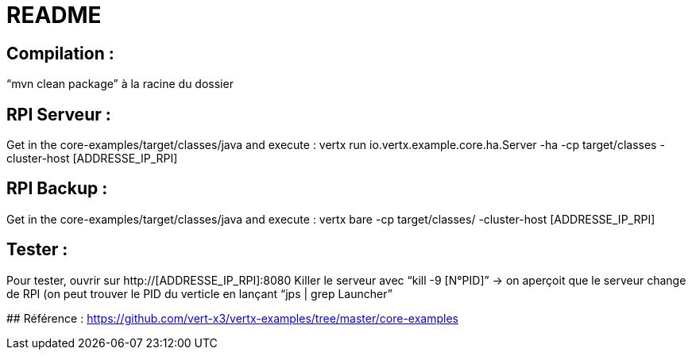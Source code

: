 # README

## Compilation : 
“mvn clean package” à la racine du dossier 

## RPI Serveur :
Get in the core-examples/target/classes/java and execute :
vertx run io.vertx.example.core.ha.Server -ha -cp target/classes -cluster-host  [ADDRESSE_IP_RPI]

## RPI Backup :
Get in the core-examples/target/classes/java and execute :
vertx bare -cp target/classes/ -cluster-host [ADDRESSE_IP_RPI] 

## Tester :
Pour tester, ouvrir sur http://[ADDRESSE_IP_RPI]:8080
Killer le serveur avec “kill -9 [N°PID]” → on aperçoit que le serveur change de RPI (on peut trouver le PID du verticle en lançant “jps | grep Launcher”

## Référence : 
https://github.com/vert-x3/vertx-examples/tree/master/core-examples 

